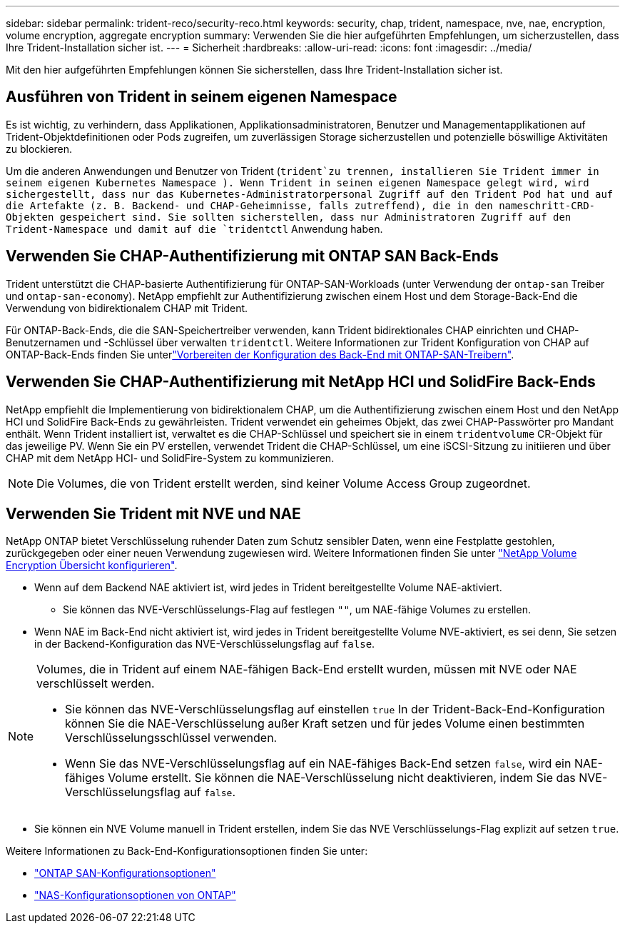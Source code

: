 ---
sidebar: sidebar 
permalink: trident-reco/security-reco.html 
keywords: security, chap, trident, namespace, nve, nae, encryption, volume encryption, aggregate encryption 
summary: Verwenden Sie die hier aufgeführten Empfehlungen, um sicherzustellen, dass Ihre Trident-Installation sicher ist. 
---
= Sicherheit
:hardbreaks:
:allow-uri-read: 
:icons: font
:imagesdir: ../media/


[role="lead"]
Mit den hier aufgeführten Empfehlungen können Sie sicherstellen, dass Ihre Trident-Installation sicher ist.



== Ausführen von Trident in seinem eigenen Namespace

Es ist wichtig, zu verhindern, dass Applikationen, Applikationsadministratoren, Benutzer und Managementapplikationen auf Trident-Objektdefinitionen oder Pods zugreifen, um zuverlässigen Storage sicherzustellen und potenzielle böswillige Aktivitäten zu blockieren.

Um die anderen Anwendungen und Benutzer von Trident (`trident`zu trennen, installieren Sie Trident immer in seinem eigenen Kubernetes Namespace ). Wenn Trident in seinen eigenen Namespace gelegt wird, wird sichergestellt, dass nur das Kubernetes-Administratorpersonal Zugriff auf den Trident Pod hat und auf die Artefakte (z. B. Backend- und CHAP-Geheimnisse, falls zutreffend), die in den nameschritt-CRD-Objekten gespeichert sind. Sie sollten sicherstellen, dass nur Administratoren Zugriff auf den Trident-Namespace und damit auf die `tridentctl` Anwendung haben.



== Verwenden Sie CHAP-Authentifizierung mit ONTAP SAN Back-Ends

Trident unterstützt die CHAP-basierte Authentifizierung für ONTAP-SAN-Workloads (unter Verwendung der `ontap-san` Treiber und `ontap-san-economy`). NetApp empfiehlt zur Authentifizierung zwischen einem Host und dem Storage-Back-End die Verwendung von bidirektionalem CHAP mit Trident.

Für ONTAP-Back-Ends, die die SAN-Speichertreiber verwenden, kann Trident bidirektionales CHAP einrichten und CHAP-Benutzernamen und -Schlüssel über verwalten `tridentctl`. Weitere Informationen zur Trident Konfiguration von CHAP auf ONTAP-Back-Ends finden Sie unterlink:../trident-use/ontap-san-prep.html["Vorbereiten der Konfiguration des Back-End mit ONTAP-SAN-Treibern"^].



== Verwenden Sie CHAP-Authentifizierung mit NetApp HCI und SolidFire Back-Ends

NetApp empfiehlt die Implementierung von bidirektionalem CHAP, um die Authentifizierung zwischen einem Host und den NetApp HCI und SolidFire Back-Ends zu gewährleisten. Trident verwendet ein geheimes Objekt, das zwei CHAP-Passwörter pro Mandant enthält. Wenn Trident installiert ist, verwaltet es die CHAP-Schlüssel und speichert sie in einem `tridentvolume` CR-Objekt für das jeweilige PV. Wenn Sie ein PV erstellen, verwendet Trident die CHAP-Schlüssel, um eine iSCSI-Sitzung zu initiieren und über CHAP mit dem NetApp HCI- und SolidFire-System zu kommunizieren.


NOTE: Die Volumes, die von Trident erstellt werden, sind keiner Volume Access Group zugeordnet.



== Verwenden Sie Trident mit NVE und NAE

NetApp ONTAP bietet Verschlüsselung ruhender Daten zum Schutz sensibler Daten, wenn eine Festplatte gestohlen, zurückgegeben oder einer neuen Verwendung zugewiesen wird. Weitere Informationen finden Sie unter link:https://docs.netapp.com/us-en/ontap/encryption-at-rest/configure-netapp-volume-encryption-concept.html["NetApp Volume Encryption Übersicht konfigurieren"^].

* Wenn auf dem Backend NAE aktiviert ist, wird jedes in Trident bereitgestellte Volume NAE-aktiviert.
+
** Sie können das NVE-Verschlüsselungs-Flag auf festlegen `""`, um NAE-fähige Volumes zu erstellen.


* Wenn NAE im Back-End nicht aktiviert ist, wird jedes in Trident bereitgestellte Volume NVE-aktiviert, es sei denn, Sie setzen in der Backend-Konfiguration das NVE-Verschlüsselungsflag auf `false`.


[NOTE]
====
Volumes, die in Trident auf einem NAE-fähigen Back-End erstellt wurden, müssen mit NVE oder NAE verschlüsselt werden.

* Sie können das NVE-Verschlüsselungsflag auf einstellen `true` In der Trident-Back-End-Konfiguration können Sie die NAE-Verschlüsselung außer Kraft setzen und für jedes Volume einen bestimmten Verschlüsselungsschlüssel verwenden.
* Wenn Sie das NVE-Verschlüsselungsflag auf ein NAE-fähiges Back-End setzen `false`, wird ein NAE-fähiges Volume erstellt. Sie können die NAE-Verschlüsselung nicht deaktivieren, indem Sie das NVE-Verschlüsselungsflag auf `false`.


====
* Sie können ein NVE Volume manuell in Trident erstellen, indem Sie das NVE Verschlüsselungs-Flag explizit auf setzen `true`.


Weitere Informationen zu Back-End-Konfigurationsoptionen finden Sie unter:

* link:../trident-use/ontap-san-examples.html["ONTAP SAN-Konfigurationsoptionen"]
* link:../trident-use/ontap-nas-examples.html["NAS-Konfigurationsoptionen von ONTAP"]

